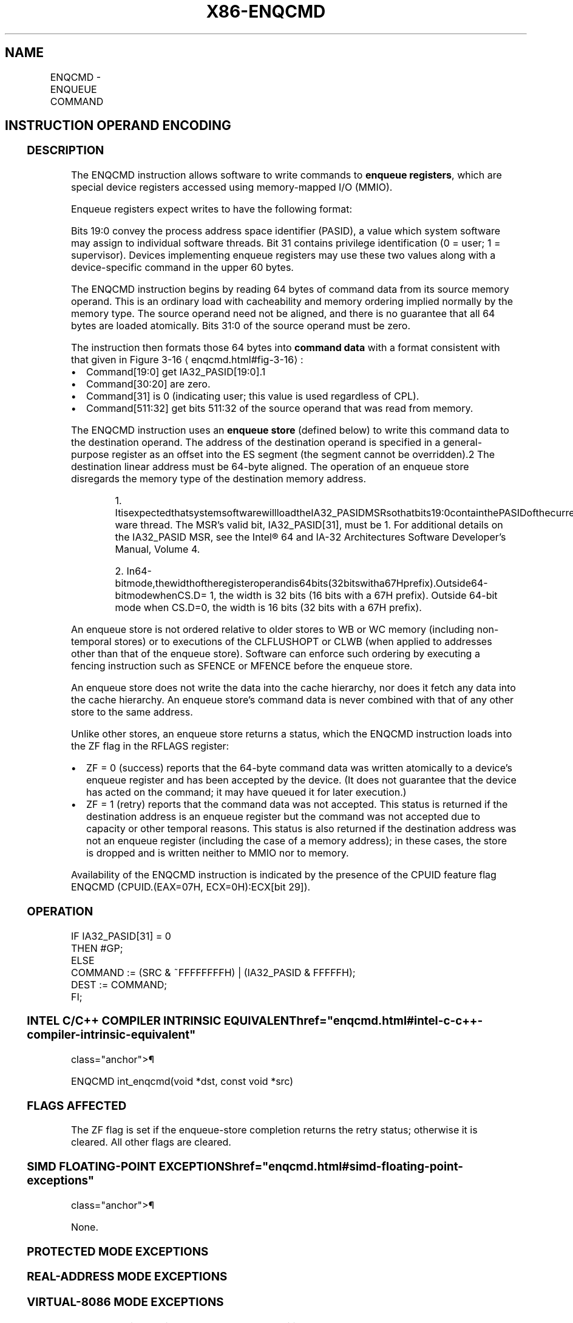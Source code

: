 '\" t
.nh
.TH "X86-ENQCMD" "7" "December 2023" "Intel" "Intel x86-64 ISA Manual"
.SH NAME
ENQCMD - ENQUEUE COMMAND
.TS
allbox;
l l l l l 
l l l l l .
\fBOpcode/Instruction\fP	\fBOp/En\fP	\fB64/32 bit Mode Support\fP	\fBCPUID Feature Flag\fP	\fBDescription\fP
T{
F2 0F 38 F8 !(11):rrr:bbb ENQCMD r32/r64, m512
T}	A	V/V	ENQCMD	T{
Atomically enqueue 64-byte user command from source memory operand to destination offset in ES segment specified in register operand as offset in ES segment.
T}
.TE

.SH INSTRUCTION OPERAND ENCODING
.TS
allbox;
l l l l l l 
l l l l l l .
\fBOp/En\fP	\fBTuple\fP	\fBOperand 1\fP	\fBOperand 2\fP	\fBOperand 3\fP	\fBOperand 4\fP
A	N/A	ModRM:reg (w)	ModRM:r/m (r)	N/A	N/A
.TE

.SS DESCRIPTION
The ENQCMD instruction allows software to write commands to \fBenqueue
registers\fP, which are special device registers accessed using
memory-mapped I/O (MMIO).

.PP
Enqueue registers expect writes to have the following format:

.PP
Bits 19:0 convey the process address space identifier (PASID), a value
which system software may assign to individual software threads. Bit 31
contains privilege identification (0 = user; 1 = supervisor). Devices
implementing enqueue registers may use these two values along with a
device-specific command in the upper 60 bytes.

.PP
The ENQCMD instruction begins by reading 64 bytes of command data from
its source memory operand. This is an ordinary load with cacheability
and memory ordering implied normally by the memory type. The source
operand need not be aligned, and there is no guarantee that all 64 bytes
are loaded atomically. Bits 31:0 of the source operand must be zero.

.PP
The instruction then formats those 64 bytes into \fBcommand data\fP with a
format consistent with that given in Figure
3-16
\[la]enqcmd.html#fig\-3\-16\[ra]:
.IP \(bu 2
Command[19:0] get IA32_PASID[19:0]\&.1
.IP \(bu 2
Command[30:20] are zero.
.IP \(bu 2
Command[31] is 0 (indicating user; this value is used regardless
of CPL).
.IP \(bu 2
Command[511:32] get bits 511:32 of the source operand that was
read from memory.

.PP
The ENQCMD instruction uses an \fBenqueue store\fP (defined below) to
write this command data to the destination operand. The address of the
destination operand is specified in a general-purpose register as an
offset into the ES segment (the segment cannot be
overridden).2 The destination linear address must be 64-byte
aligned. The operation of an enqueue store disregards the memory type of
the destination memory address.

.PP
.RS

.PP
1\&.
ItisexpectedthatsystemsoftwarewillloadtheIA32_PASIDMSRsothatbits19:0containthePASIDofthecurrentsoft-ware
thread. The MSR’s valid bit, IA32_PASID[31], must be 1. For
additional details on the IA32_PASID MSR, see the Intel®
64 and IA-32 Architectures Software Developer’s Manual, Volume 4.

.PP
2\&.
In64-bitmode,thewidthoftheregisteroperandis64bits(32bitswitha67Hprefix).Outside64-bitmodewhenCS.D=
1, the width is 32 bits (16 bits with a 67H prefix). Outside 64-bit
mode when CS.D=0, the width is 16 bits (32 bits with a 67H prefix).

.RE

.PP
An enqueue store is not ordered relative to older stores to WB or WC
memory (including non-temporal stores) or to executions of the
CLFLUSHOPT or CLWB (when applied to addresses other than that of the
enqueue store). Software can enforce such ordering by executing a
fencing instruction such as SFENCE or MFENCE before the enqueue store.

.PP
An enqueue store does not write the data into the cache hierarchy, nor
does it fetch any data into the cache hierarchy. An enqueue store’s
command data is never combined with that of any other store to the same
address.

.PP
Unlike other stores, an enqueue store returns a status, which the ENQCMD
instruction loads into the ZF flag in the RFLAGS register:
.IP \(bu 2
ZF = 0 (success) reports that the 64-byte command data was written
atomically to a device’s enqueue register and has been accepted by
the device. (It does not guarantee that the device has acted on the
command; it may have queued it for later execution.)
.IP \(bu 2
ZF = 1 (retry) reports that the command data was not accepted. This
status is returned if the destination address is an enqueue register
but the command was not accepted due to capacity or other temporal
reasons. This status is also returned if the destination address was
not an enqueue register (including the case of a memory address); in
these cases, the store is dropped and is written neither to MMIO nor
to memory.

.PP
Availability of the ENQCMD instruction is indicated by the presence of
the CPUID feature flag ENQCMD (CPUID.(EAX=07H, ECX=0H):ECX[bit 29]).

.SS OPERATION
.EX
IF IA32_PASID[31] = 0
    THEN #GP;
ELSE
    COMMAND := (SRC & ~FFFFFFFFH) | (IA32_PASID & FFFFFH);
    DEST := COMMAND;
FI;
.EE

.SS INTEL C/C++ COMPILER INTRINSIC EQUIVALENT  href="enqcmd.html#intel-c-c++-compiler-intrinsic-equivalent"
class="anchor">¶

.EX
ENQCMD int_enqcmd(void *dst, const void *src)
.EE

.SS FLAGS AFFECTED
The ZF flag is set if the enqueue-store completion returns the retry
status; otherwise it is cleared. All other flags are cleared.

.SS SIMD FLOATING-POINT EXCEPTIONS  href="enqcmd.html#simd-floating-point-exceptions"
class="anchor">¶

.PP
None.

.SS PROTECTED MODE EXCEPTIONS
.TS
allbox;
l l 
l l .
\fB\fP	\fB\fP
#GP(0)	T{
For an illegal memory operand effective address in the CS, DS, ES, FS or GS segments.
T}
	T{
If destination linear address is not aligned to a 64-byte boundary.
T}
	T{
If the PASID Valid field (bit 31) is 0 in IA32_PASID MSR.
T}
	T{
If bits 31:0 of the source operand are not all zero.
T}
#SS(0)	T{
For an illegal address in the SS segment.
T}
#PF(fault-code)	For a page fault.
#UD	If CPUID.07H.0H:ECX.ENQCMD[bit 29] = 0.
	If the LOCK prefix is used.
.TE

.SS REAL-ADDRESS MODE EXCEPTIONS
.TS
allbox;
l l 
l l .
\fB\fP	\fB\fP
#GP	T{
If any part of the operand lies outside the effective address space from 0 to FFFFH.
T}
	T{
If destination linear address is not aligned to a 64-byte boundary.
T}
	T{
If the PASID Valid field (bit 31) is 0 in IA32_PASID MSR.
T}
	T{
If bits 31:0 of the source operand are not all zero.
T}
#UD	If CPUID.07H.0H:ECX.ENQCMD[bit 29] = 0.
	If the LOCK prefix is used.
.TE

.SS VIRTUAL-8086 MODE EXCEPTIONS
Same exceptions as in real-address mode. Additionally:

.TS
allbox;
l l 
l l .
\fB\fP	\fB\fP
#PF(fault-code)	For a page fault.
.TE

.SS COMPATIBILITY MODE EXCEPTIONS
Same exceptions as in protected mode.

.SS 64-BIT MODE EXCEPTIONS
.TS
allbox;
l l 
l l .
\fB\fP	\fB\fP
#SS(0)	T{
If a memory address referencing the SS segment is in non-canonical form.
T}
#GP(0)	T{
If the memory address is in non-canonical form.
T}
	T{
If destination linear address is not aligned to a 64-byte boundary.
T}
	T{
If the PASID Valid field (bit 31) is 0 in IA32_PASID MSR.
T}
	T{
If bits 31:0 of the source operand are not all zero.
T}
#PF(fault-code)	For a page fault.
#UD	If CPUID.07H.0H:ECX.ENQCMD[bit 29]\&.
	If the LOCK prefix is used.
.TE

.SH COLOPHON
This UNOFFICIAL, mechanically-separated, non-verified reference is
provided for convenience, but it may be
incomplete or
broken in various obvious or non-obvious ways.
Refer to Intel® 64 and IA-32 Architectures Software Developer’s
Manual
\[la]https://software.intel.com/en\-us/download/intel\-64\-and\-ia\-32\-architectures\-sdm\-combined\-volumes\-1\-2a\-2b\-2c\-2d\-3a\-3b\-3c\-3d\-and\-4\[ra]
for anything serious.

.br
This page is generated by scripts; therefore may contain visual or semantical bugs. Please report them (or better, fix them) on https://github.com/MrQubo/x86-manpages.
